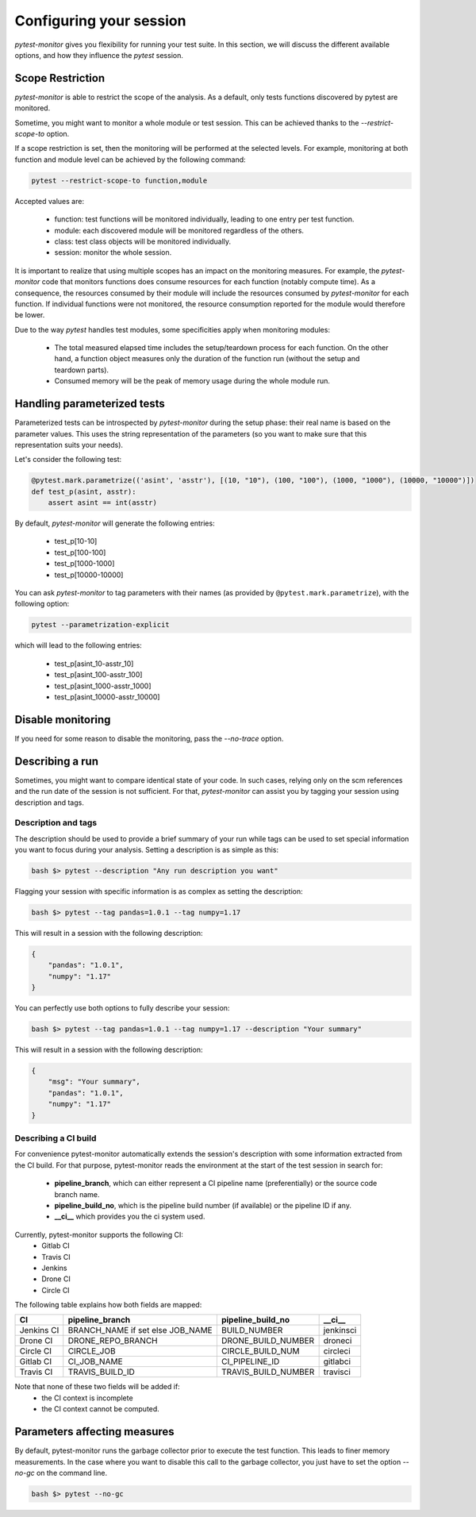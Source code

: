 ========================
Configuring your session
========================

`pytest-monitor` gives you flexibility for running your test suite.
In this section, we will discuss the different available options, and how they influence the `pytest` session.

Scope Restriction
-----------------

`pytest-monitor` is able to restrict the scope of the analysis. As a default, 
only tests functions discovered by pytest are monitored.

Sometime, you might want to monitor a whole module or test session. This can be
achieved thanks to the *\-\-restrict-scope-to* option. 

If a scope restriction is set, then the monitoring will be performed at the selected levels.
For example, monitoring at both function and module level can be achieved by the following command:

.. code-block:: shell

    pytest --restrict-scope-to function,module

Accepted values are:
 
 * function: test functions will be monitored individually, leading to one entry per test function.
 * module: each discovered module will be monitored regardless of the others.
 * class: test class objects will be monitored individually.
 * session: monitor the whole session.

It is important to realize that using multiple scopes has an impact on the monitoring measures. For example, the `pytest-monitor` code that monitors functions does consume resources for each function (notably compute time). As a consequence, the resources consumed by their module will include the resources consumed by `pytest-monitor` for each function. If individual functions were not monitored, the resource consumption reported for the module would therefore be lower.

Due to the way `pytest` handles test modules, some specificities apply when monitoring modules:

 * The total measured elapsed time includes the setup/teardown process for each function.
   On the other hand, a function object measures only the duration of the function run (without the setup and teardown parts).
 * Consumed memory will be the peak of memory usage during the whole module run.


Handling parameterized tests
----------------------------

Parameterized tests can be introspected by `pytest-monitor` during the setup phase: their real
name is based on the parameter values. This uses the string representation of the parameters (so you  want to make sure that this representation suits your needs).

Let's consider the following test:

.. code-block:: python

    @pytest.mark.parametrize(('asint', 'asstr'), [(10, "10"), (100, "100"), (1000, "1000"), (10000, "10000")])
    def test_p(asint, asstr):
        assert asint == int(asstr)

By default, `pytest-monitor` will generate the following entries:

 * test_p[10-10]
 * test_p[100-100]
 * test_p[1000-1000]
 * test_p[10000-10000]


You can ask `pytest-monitor` to tag parameters with their names (as provided by ``@pytest.mark.parametrize``), with the following option:

.. code-block:: shell

    pytest --parametrization-explicit

which will lead to the following entries:

 * test_p[asint_10-asstr_10]
 * test_p[asint_100-asstr_100]
 * test_p[asint_1000-asstr_1000]
 * test_p[asint_10000-asstr_10000]


Disable monitoring
------------------

If you need for some reason to disable the monitoring, pass the *\-\-no-trace* option.


Describing a run
----------------

Sometimes, you might want to compare identical state of your code. In such cases, relying only on the scm
references and the run date of the session is not sufficient. For that, `pytest-monitor` can assist you by tagging
your session using description and tags.


Description and tags
~~~~~~~~~~~~~~~~~~~~
The description should be used to provide a brief summary of your run while tags can be used to
set special information you want to focus during your analysis. 
Setting a description is as simple as this:

.. code-block:: shell

    bash $> pytest --description "Any run description you want"


Flagging your session with specific information is as complex as setting the description:

.. code-block:: shell

    bash $> pytest --tag pandas=1.0.1 --tag numpy=1.17

This will result in a session with the following description:

.. code-block:: text

    {
        "pandas": "1.0.1",
        "numpy": "1.17"
    }


You can perfectly use both options to fully describe your session:

.. code-block:: shell

    bash $> pytest --tag pandas=1.0.1 --tag numpy=1.17 --description "Your summary"

This will result in a session with the following description:

.. code-block:: text

    {
        "msg": "Your summary",
        "pandas": "1.0.1",
        "numpy": "1.17"
    }

Describing a CI build
~~~~~~~~~~~~~~~~~~~~~
For convenience pytest-monitor automatically extends the session's description with some information
extracted from the CI build. For that purpose, pytest-monitor reads the environment
at the start of the test session in search for:
 * **pipeline_branch**, which can either represent a CI pipeline name (preferentially) or the source code branch name.
 * **pipeline_build_no**, which is the pipeline build number (if available) or the pipeline ID if any.
 * **__ci__** which provides you the ci system used.

Currently, pytest-monitor supports the following CI:
 * Gitlab CI
 * Travis CI
 * Jenkins
 * Drone CI
 * Circle CI

The following table explains how both fields are mapped:

+--------------+-----------------------------------+-----------------------+---------------+
|       CI     |     pipeline_branch               | pipeline_build_no     |  __ci__       |
+==============+===================================+=======================+===============+
|  Jenkins CI  |  BRANCH_NAME if set else JOB_NAME | BUILD_NUMBER          |   jenkinsci   |
+--------------+-----------------------------------+-----------------------+---------------+
|  Drone CI    |  DRONE_REPO_BRANCH                | DRONE_BUILD_NUMBER    |   droneci     |
+--------------+-----------------------------------+-----------------------+---------------+
|  Circle CI   |  CIRCLE_JOB                       | CIRCLE_BUILD_NUM      |   circleci    |
+--------------+-----------------------------------+-----------------------+---------------+
|  Gitlab CI   |  CI_JOB_NAME                      | CI_PIPELINE_ID        |   gitlabci    |
+--------------+-----------------------------------+-----------------------+---------------+
|  Travis CI   |  TRAVIS_BUILD_ID                  | TRAVIS_BUILD_NUMBER   |   travisci    |
+--------------+-----------------------------------+-----------------------+---------------+

Note that none of these two fields will be added if:
 * the CI context is incomplete
 * the CI context cannot be computed.

Parameters affecting measures
-----------------------------
By default, pytest-monitor runs the garbage collector prior to execute the test function.
This leads to finer memory measurements. In the case where you want to disable this call to the
garbage collector, you just have to set the option `--no-gc` on the command line.

.. code-block:: shell

    bash $> pytest --no-gc

